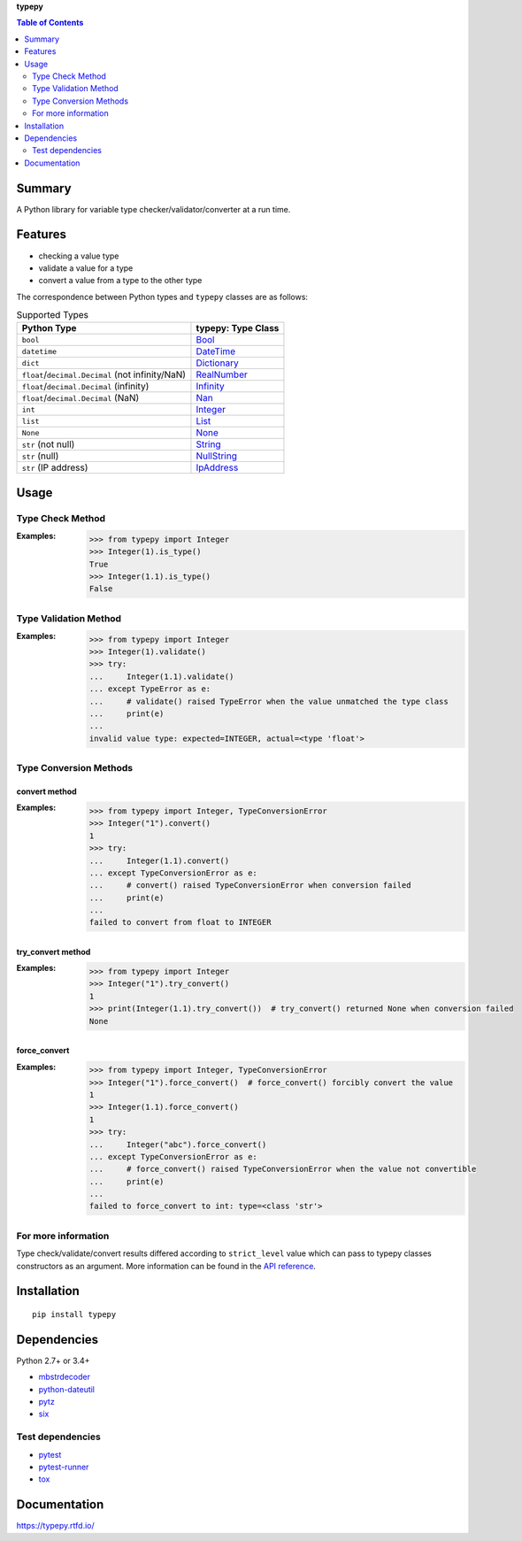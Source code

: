 **typepy**

.. contents:: Table of Contents
   :depth: 2

Summary
=========
A Python library for variable type checker/validator/converter at a run time.

.. image:: https://badge.fury.io/py/typepy.svg
    :target: https://badge.fury.io/py/typepy

.. image:: https://img.shields.io/pypi/pyversions/typepy.svg
   :target: https://pypi.python.org/pypi/typepy

.. image:: https://img.shields.io/travis/thombashi/typepy/master.svg?label=Linux/macOS
    :target: https://travis-ci.org/thombashi/typepy

.. image:: https://img.shields.io/appveyor/ci/thombashi/typepy/master.svg?label=Windows
    :target: https://ci.appveyor.com/project/thombashi/typepy

.. image:: https://coveralls.io/repos/github/thombashi/typepy/badge.svg?branch=master
    :target: https://coveralls.io/github/thombashi/typepy?branch=master

.. image:: https://img.shields.io/github/stars/thombashi/typepy.svg?style=social&label=Star
   :target: https://github.com/thombashi/typepy

Features
==========
- checking a value type
- validate a value for a type
- convert a value from a type to the other type

The correspondence between Python types and ``typepy`` classes are as follows:

.. table:: Supported Types

    ================================================  =======================================================================================================
    Python Type                                       typepy: Type Class
    ================================================  =======================================================================================================
    ``bool``                                          `Bool <https://typepy.rtfd.io/en/latest/pages/reference/type.html#bool-type>`__
    ``datetime``                                      `DateTime <https://typepy.rtfd.io/en/latest/pages/reference/type.html#datetime-type>`__
    ``dict``                                          `Dictionary <https://typepy.rtfd.io/en/latest/pages/reference/type.html#dictionary-type>`__
    ``float``/``decimal.Decimal`` (not infinity/NaN)  `RealNumber <https://typepy.rtfd.io/en/latest/pages/reference/type.html#real-number-type>`__
    ``float``/``decimal.Decimal`` (infinity)          `Infinity <https://typepy.rtfd.io/en/latest/pages/reference/type.html#infinity-type>`__
    ``float``/``decimal.Decimal`` (NaN)               `Nan <https://typepy.rtfd.io/en/latest/pages/reference/type.html#nan-type>`__
    ``int``                                           `Integer <https://typepy.rtfd.io/en/latest/pages/reference/type.html#integer-type>`__
    ``list``                                          `List <https://typepy.rtfd.io/en/latest/pages/reference/type.html#list-type>`__
    ``None``                                          `None <https://typepy.rtfd.io/en/latest/pages/reference/type.html#none-type>`__
    ``str`` (not null)                                `String <https://typepy.rtfd.io/en/latest/pages/reference/type.html#string-type>`__
    ``str`` (null)                                    `NullString <https://typepy.rtfd.io/en/latest/pages/reference/type.html#null-string-type>`__
    ``str`` (IP address)                              `IpAddress <https://typepy.rtfd.io/en/latest/pages/reference/type.html#ip-address-type>`__
    ================================================  =======================================================================================================

Usage
=======
Type Check Method
----------------------
:Examples:
    .. code-block:: pycon

        >>> from typepy import Integer
        >>> Integer(1).is_type()
        True
        >>> Integer(1.1).is_type()
        False


Type Validation Method
--------------------------------------------
:Examples:
    .. code-block:: pycon

        >>> from typepy import Integer
        >>> Integer(1).validate()
        >>> try:
        ...     Integer(1.1).validate()
        ... except TypeError as e:
        ...     # validate() raised TypeError when the value unmatched the type class
        ...     print(e)
        ...
        invalid value type: expected=INTEGER, actual=<type 'float'>


Type Conversion Methods
--------------------------------------------

convert method
~~~~~~~~~~~~~~~~~~~~~~~~~~~~
:Examples:
    .. code-block:: pycon

        >>> from typepy import Integer, TypeConversionError
        >>> Integer("1").convert()
        1
        >>> try:
        ...     Integer(1.1).convert()
        ... except TypeConversionError as e:
        ...     # convert() raised TypeConversionError when conversion failed
        ...     print(e)
        ...
        failed to convert from float to INTEGER

try_convert method
~~~~~~~~~~~~~~~~~~~~~~~~~~~~
:Examples:
    .. code-block:: pycon

        >>> from typepy import Integer
        >>> Integer("1").try_convert()
        1
        >>> print(Integer(1.1).try_convert())  # try_convert() returned None when conversion failed
        None

force_convert
~~~~~~~~~~~~~~~~~~~~~~~~~~~~
:Examples:
    .. code-block:: pycon

        >>> from typepy import Integer, TypeConversionError
        >>> Integer("1").force_convert()  # force_convert() forcibly convert the value
        1
        >>> Integer(1.1).force_convert()
        1
        >>> try:
        ...     Integer("abc").force_convert()
        ... except TypeConversionError as e:
        ...     # force_convert() raised TypeConversionError when the value not convertible
        ...     print(e)
        ...
        failed to force_convert to int: type=<class 'str'>


For more information
--------------------------------------------
Type check/validate/convert results differed according to
``strict_level`` value which can pass to typepy classes constructors as an argument.
More information can be found in the
`API reference <https://typepy.rtfd.io/en/latest/pages/reference/index.html>`__.

Installation
============

::

    pip install typepy

Dependencies
============
Python 2.7+ or 3.4+

- `mbstrdecoder <https://github.com/thombashi/mbstrdecoder>`__
- `python-dateutil <https://dateutil.readthedocs.io/en/stable/>`__
- `pytz <https://pypi.python.org/pypi/pytz/>`__
- `six <https://pypi.python.org/pypi/six/>`__

Test dependencies
-----------------
- `pytest <https://docs.pytest.org/en/latest/>`__
- `pytest-runner <https://pypi.python.org/pypi/pytest-runner>`__
- `tox <https://testrun.org/tox/latest/>`__

Documentation
===============
https://typepy.rtfd.io/

